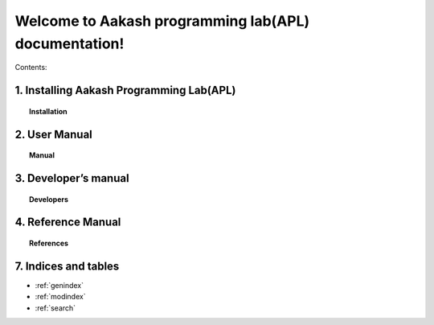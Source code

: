 .. apl documentation master file, created by
   sphinx-quickstart on Sat Jun 30 12:06:25 2012.
   You can adapt this file completely to your liking, but it should at least
   contain the root `toctree` directive.
====
Welcome to Aakash programming lab(APL) documentation!
====

Contents:

1. Installing Aakash Programming Lab(APL)
====
.. topic:: Installation

	   .. toctree::
	      :maxdepth: 5
			 
	      install

2. User Manual
====
.. topic:: Manual

	   .. toctree::
	      :maxdepth: 5

	      user_manual


3. Developer’s manual
====
.. topic:: Developers

	   .. toctree::
	      :maxdepth: 5

	      developer

4. Reference Manual
====
.. topic:: References   

	   .. toctree::
	      :maxdepth: 5

	      ref


7. Indices and tables
==================

* :ref:`genindex`
* :ref:`modindex`
* :ref:`search`




